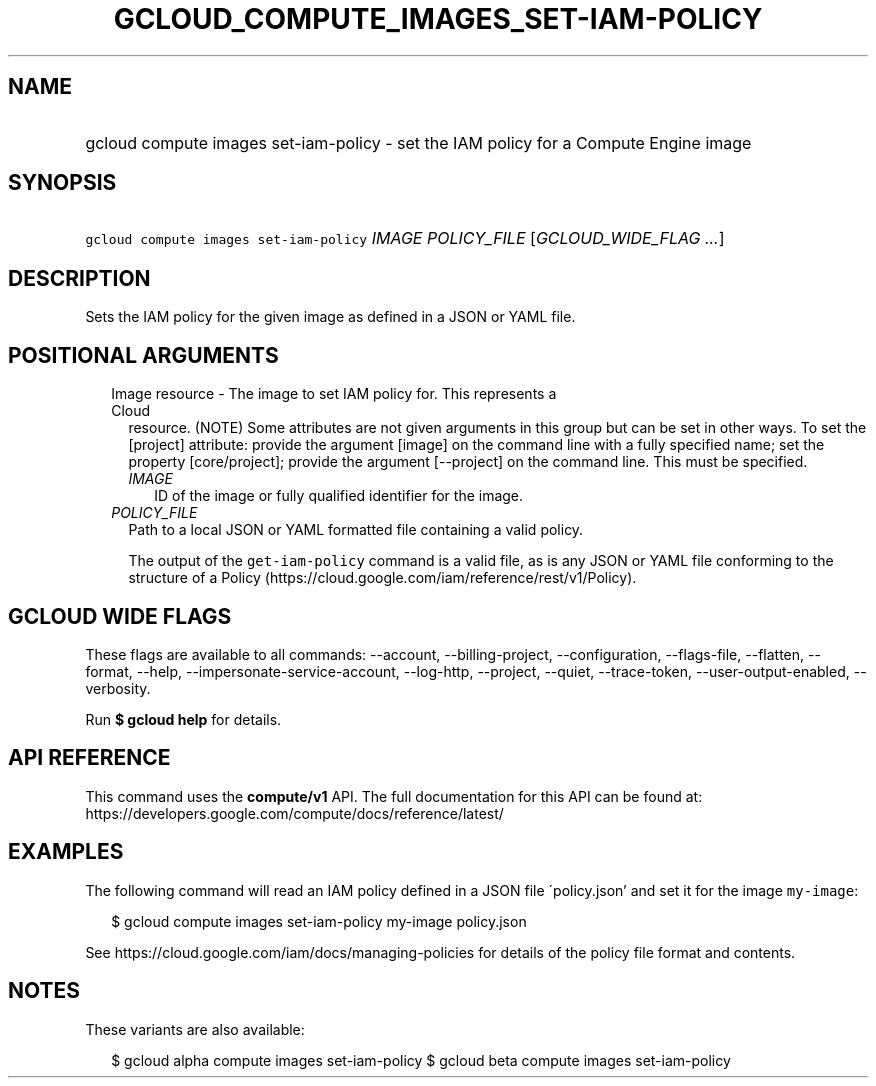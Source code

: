
.TH "GCLOUD_COMPUTE_IMAGES_SET\-IAM\-POLICY" 1



.SH "NAME"
.HP
gcloud compute images set\-iam\-policy \- set the IAM policy for a Compute Engine image



.SH "SYNOPSIS"
.HP
\f5gcloud compute images set\-iam\-policy\fR \fIIMAGE\fR \fIPOLICY_FILE\fR [\fIGCLOUD_WIDE_FLAG\ ...\fR]



.SH "DESCRIPTION"

Sets the IAM policy for the given image as defined in a JSON or YAML file.



.SH "POSITIONAL ARGUMENTS"

.RS 2m
.TP 2m

Image resource \- The image to set IAM policy for. This represents a Cloud
resource. (NOTE) Some attributes are not given arguments in this group but can
be set in other ways. To set the [project] attribute: provide the argument
[image] on the command line with a fully specified name; set the property
[core/project]; provide the argument [\-\-project] on the command line. This
must be specified.

.RS 2m
.TP 2m
\fIIMAGE\fR
ID of the image or fully qualified identifier for the image.

.RE
.sp
.TP 2m
\fIPOLICY_FILE\fR
Path to a local JSON or YAML formatted file containing a valid policy.

The output of the \f5get\-iam\-policy\fR command is a valid file, as is any JSON
or YAML file conforming to the structure of a Policy
(https://cloud.google.com/iam/reference/rest/v1/Policy).


.RE
.sp

.SH "GCLOUD WIDE FLAGS"

These flags are available to all commands: \-\-account, \-\-billing\-project,
\-\-configuration, \-\-flags\-file, \-\-flatten, \-\-format, \-\-help,
\-\-impersonate\-service\-account, \-\-log\-http, \-\-project, \-\-quiet,
\-\-trace\-token, \-\-user\-output\-enabled, \-\-verbosity.

Run \fB$ gcloud help\fR for details.



.SH "API REFERENCE"

This command uses the \fBcompute/v1\fR API. The full documentation for this API
can be found at: https://developers.google.com/compute/docs/reference/latest/



.SH "EXAMPLES"

The following command will read an IAM policy defined in a JSON file
\'policy.json' and set it for the image \f5my\-image\fR:

.RS 2m
$ gcloud compute images set\-iam\-policy my\-image policy.json
.RE

See https://cloud.google.com/iam/docs/managing\-policies for details of the
policy file format and contents.



.SH "NOTES"

These variants are also available:

.RS 2m
$ gcloud alpha compute images set\-iam\-policy
$ gcloud beta compute images set\-iam\-policy
.RE


